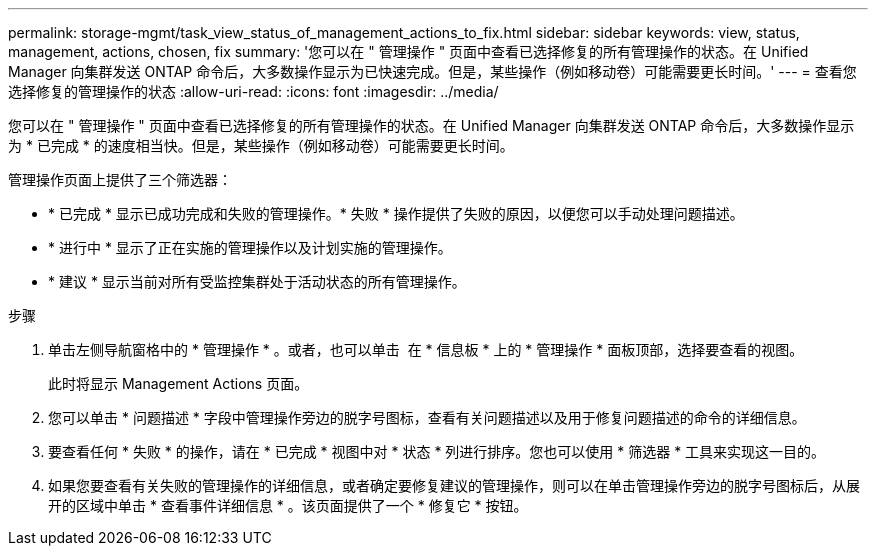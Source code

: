 ---
permalink: storage-mgmt/task_view_status_of_management_actions_to_fix.html 
sidebar: sidebar 
keywords: view, status, management, actions, chosen, fix 
summary: '您可以在 " 管理操作 " 页面中查看已选择修复的所有管理操作的状态。在 Unified Manager 向集群发送 ONTAP 命令后，大多数操作显示为已快速完成。但是，某些操作（例如移动卷）可能需要更长时间。' 
---
= 查看您选择修复的管理操作的状态
:allow-uri-read: 
:icons: font
:imagesdir: ../media/


[role="lead"]
您可以在 " 管理操作 " 页面中查看已选择修复的所有管理操作的状态。在 Unified Manager 向集群发送 ONTAP 命令后，大多数操作显示为 * 已完成 * 的速度相当快。但是，某些操作（例如移动卷）可能需要更长时间。

管理操作页面上提供了三个筛选器：

* * 已完成 * 显示已成功完成和失败的管理操作。* 失败 * 操作提供了失败的原因，以便您可以手动处理问题描述。
* * 进行中 * 显示了正在实施的管理操作以及计划实施的管理操作。
* * 建议 * 显示当前对所有受监控集群处于活动状态的所有管理操作。


.步骤
. 单击左侧导航窗格中的 * 管理操作 * 。或者，也可以单击 image:../media/more_icon.gif[""] 在 * 信息板 * 上的 * 管理操作 * 面板顶部，选择要查看的视图。
+
此时将显示 Management Actions 页面。

. 您可以单击 * 问题描述 * 字段中管理操作旁边的脱字号图标，查看有关问题描述以及用于修复问题描述的命令的详细信息。
. 要查看任何 * 失败 * 的操作，请在 * 已完成 * 视图中对 * 状态 * 列进行排序。您也可以使用 * 筛选器 * 工具来实现这一目的。
. 如果您要查看有关失败的管理操作的详细信息，或者确定要修复建议的管理操作，则可以在单击管理操作旁边的脱字号图标后，从展开的区域中单击 * 查看事件详细信息 * 。该页面提供了一个 * 修复它 * 按钮。

